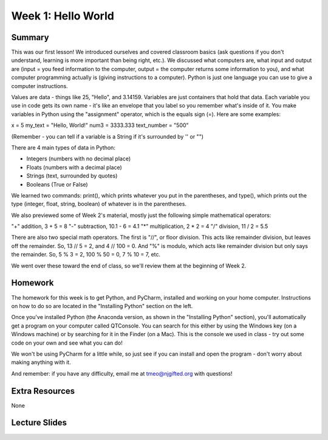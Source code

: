 Week 1: Hello World
===================

Summary
^^^^^^^

This was our first lesson! We introduced ourselves and covered classroom basics (ask questions if you don't understand, learning is more important than being right, etc.). We discussed what computers are, what input and output are (input = you feed information to the computer, output = the computer returns some information to you), and what computer programming actually is (giving instructions to a computer). Python is just one language you can use to give a computer instructions. 

Values are data - things like 25, "Hello", and 3.14159. Variables are just containers that hold that data. Each variable you use in code gets its own name - it's like an envelope that you label so you remember what's inside of it. You make variables in Python using the "assignment" operator, which is the equals sign (=). Here are some examples:

x = 5
my_text = "Hello, World!"
num3 = 3333.333
text_number = "500"

(Remember - you can tell if a variable is a String if it's surrounded by '' or "")

There are 4 main types of data in Python: 

- Integers (numbers with no decimal place)
- Floats (numbers with a decimal place)
- Strings (text, surrounded by quotes)
- Booleans (True or False)

We learned two commands: print(), which prints whatever you put in the parentheses, and type(), which prints out the type (integer, float, string, boolean) of whatever is in the parentheses. 

We also previewed some of Week 2's material, mostly just the following simple mathematical operators:

"+" addition, 3 + 5 = 8
"-" subtraction, 10.1 - 6 = 4.1
"*" multiplication, 2 * 2 = 4
"/" division, 11 / 2 = 5.5

There are also two special math operators. The first is "//", or floor division. This acts like remainder division, but leaves off the remainder. So, 13 // 5 = 2, and 4 // 100 = 0. And "%" is modulo, which acts like remainder division but only says the remainder. So, 5 % 3 = 2, 100 % 50 = 0, 7 % 10 = 7, etc.

We went over these toward the end of class, so we'll review them at the beginning of Week 2.

Homework
^^^^^^^^

The homework for this week is to get Python, and PyCharm, installed and working on your home computer. Instructions on how to do so are located in the "Installing Python" section on the left.

Once you've installed Python (the Anaconda version, as shown in the "Installing Python" section), you'll automatically get a program on your computer called QTConsole. You can search for this either by using the Windows key (on a Windows machine) or by searching for it in the Finder (on a Mac). This is the console we used in class - try out some code on your own and see what you can do!

We won't be using PyCharm for a little while, so just see if you can install and open the program - don't worry about making anything with it.

And remember: if you have any difficulty, email me at tmeo@njgifted.org with questions!


Extra Resources
^^^^^^^^^^^^^^^

None

Lecture Slides
^^^^^^^^^^^^^^

.. raw:: html

    <iframe src="https://docs.google.com/presentation/d/1VooZX3UuZgSBDn-Seks38QQiTxtDkah3YxJLf9wG-as/embed?start=false&loop=false&delayms=30000" frameborder="0" width="480" height="299" allowfullscreen="true" mozallowfullscreen="true" webkitallowfullscreen="true"></iframe>
